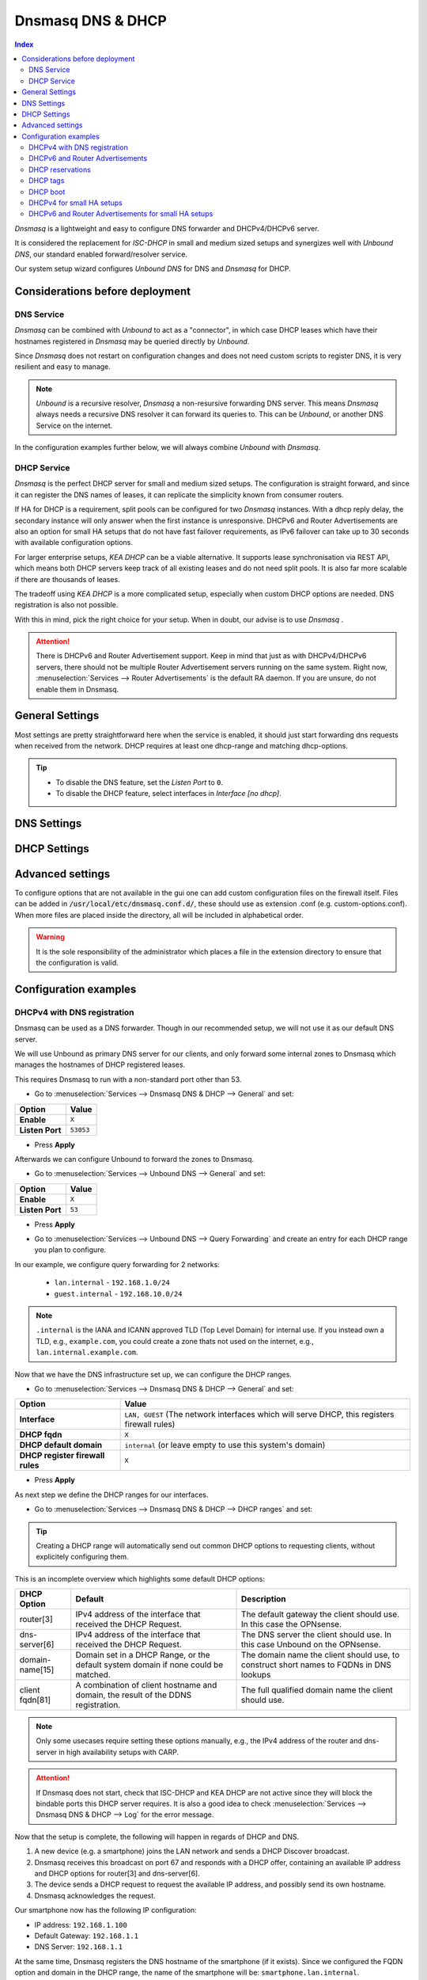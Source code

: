 ==================
Dnsmasq DNS & DHCP
==================

.. contents:: Index


`Dnsmasq` is a lightweight and easy to configure DNS forwarder and DHCPv4/DHCPv6 server.

It is considered the replacement for `ISC-DHCP` in small and medium sized setups
and synergizes well with `Unbound DNS`, our standard enabled forward/resolver service.

Our system setup wizard configures `Unbound DNS` for DNS and `Dnsmasq` for DHCP.

---------------------------------
Considerations before deployment
---------------------------------

DNS Service
-----------------------------

`Dnsmasq` can be combined with `Unbound` to act as a "connector", in which case  DHCP leases which have their hostnames registered in `Dnsmasq` may be queried directly by `Unbound`.

Since `Dnsmasq` does not restart on configuration changes and does not need custom scripts to register DNS, it is very resilient and easy to manage.

.. Note::

    `Unbound` is a recursive resolver, `Dnsmasq` a non-resursive forwarding DNS server. This means `Dnsmasq` always
    needs a recursive DNS resolver it can forward its queries to. This can be `Unbound`, or another DNS Service on the internet.


In the configuration examples further below, we will always combine `Unbound` with `Dnsmasq`.

DHCP Service
-----------------------------

`Dnsmasq` is the perfect DHCP server for small and medium sized setups. The configuration is straight forward, and since it can register the DNS names of leases,
it can replicate the simplicity known from consumer routers.

If HA for DHCP is a requirement, split pools can be configured for two `Dnsmasq` instances. With a dhcp reply delay, the secondary instance will only answer when
the first instance is unresponsive. DHCPv6 and Router Advertisements are also an option for small HA setups that do not have fast failover requirements,
as IPv6 failover can take up to 30 seconds with available configuration options.

For larger enterprise setups, `KEA DHCP` can be a viable alternative. It supports lease synchronisation via REST API, which means both DHCP servers keep track
of all existing leases and do not need split pools. It is also far more scalable if there are thousands of leases.

The tradeoff using `KEA DHCP` is a more complicated setup, especially when custom DHCP options are needed. DNS registration is also not possible.

With this in mind, pick the right choice for your setup. When in doubt, our advise is to use `Dnsmasq` .

.. Attention::

    There is DHCPv6 and Router Advertisement support. Keep in mind that just as with DHCPv4/DHCPv6 servers, there should not be multiple Router Advertisement servers
    running on the same system. Right now, :menuselection:`Services --> Router Advertisements` is the default RA daemon. If you are unsure, do not enable them in Dnsmasq.

-------------------------
General Settings
-------------------------

Most settings are pretty straightforward here when the service is enabled, it should just start forwarding dns requests
when received from the network. DHCP requires at least one dhcp-range and matching dhcp-options.

.. Tip::

    - To disable the DNS feature, set the `Listen Port` to ``0``.
    - To disable the DHCP feature, select interfaces in `Interface [no dhcp]`.


.. tabs::

    .. tab:: General

        ========================================= ====================================================================================
        **Option**                                **Description**
        ========================================= ====================================================================================
        **Enable**                                Enable Dnsmasq.
        **Interface**                             Interface IPs used to responding to queries from clients. If an interface has both IPv4
                                                  and IPv6 IPs, both are used. Queries to other interface IPs not selected below are
                                                  discarded. The default behavior is to respond to queries on every available IPv4 and
                                                  IPv6 address.
        **Strict Interface Binding**              By default we bind the wildcard address, even when listening on some interfaces.
                                                  Requests that shouldn't be handled are discarded, this has the advantage of working
                                                  even when interfaces come and go and change address. This option forces binding to
                                                  only the interfaces we are listening on, which is less stable in non-static environments.
        ========================================= ====================================================================================

        .. Attention::

            When DHCP is used, select the interfaces that serve DHCP ranges to register automatic firewall rules for them.

    .. tab:: DNS

        ========================================= ====================================================================================
        **Option**                                **Description**
        ========================================= ====================================================================================
        **Listen Port**                           The port used for responding to DNS queries. It should normally be left blank unless
                                                  another service needs to bind to TCP/UDP port 53. Setting this to zero (0) completely
                                                  disables DNS function.
        **DNSSEC**                                Enable DNSSEC.
        **No Hosts Lookup**                       Do not read hostnames in /etc/hosts.
        **Log the results of DNS queries**        Log all DNS queries.
        **Maximum concurrent queries**            Set the maximum number of concurrent DNS queries. On configurations with tight
                                                  resources, this value may need to be reduced.
        **Cache size**                            Set the size of the cache. Setting the cache size to zero disables caching. Please
                                                  note that huge cache size impacts performance.
        **Local DNS entry TTL**                   This option allows a time-to-live (in seconds) to be given for local DNS entries,
                                                  i.e. /etc/hosts or DHCP leases. This will reduce the load on the server at the
                                                  expense of clients using stale data under some circumstances. A value of zero will
                                                  disable client-side caching.
        **No ident**                              Do not respond to class CHAOS and type TXT in domain bind queries. Without this option
                                                  being set, the cache statistics are also available in the DNS as answers to queries of
                                                  class CHAOS and type TXT in domain bind.
        ========================================= ====================================================================================

    .. tab:: DNS Query Forwarding

        ========================================= ====================================================================================
        **Option**                                **Description**
        ========================================= ====================================================================================
        **Query DNS servers sequentially**        If this option is set, we will query the DNS servers sequentially in the order specified
                                                  (System: General Setup: DNS Servers), rather than all at once in parallel.
        **Require domain**                        If this option is set, we will not forward A or AAAA queries for plain names, without
                                                  dots or domain parts, to upstream name servers. If the name is not known from /etc/hosts
                                                  or DHCP then a "not found" answer is returned.
        **Do not forward private reverse lookup** If this option is set, we will not forward reverse DNS lookups (PTR) for private
                                                  addresses (RFC 1918) to upstream name servers. Any entries in the Domain Overrides
                                                  section forwarding private "n.n.n.in-addr.arpa" names to a specific server are still
                                                  forwarded. If the IP to name is not known from /etc/hosts, DHCP or a specific domain
                                                  override then a "not found" answer is immediately returned.
        **Add MAC**                               Add the MAC address of the requestor to DNS queries which are forwarded upstream.
                                                  The MAC address will only be added if the upstream DNS Server is in the same subnet
                                                  as the requestor. Since this is not standardized, it should be considered experiemental.
                                                  This is useful for selective DNS filtering on the upstream DNS server.
        **Add subnet**                            Add the real client IPv4 and IPv6 addresses (add-subnet=32,128) to DNS queries which are
                                                  forwarded upstream. Be careful setting this option as it can undermine privacy. This is
                                                  useful for selective DNS filtering on the upstream DNS server.
        **Strip subnet**                          Strip the subnet received by a downstream DNS server. If add_subnet is used and the
                                                  downstream DNS server already added a subnet, DNSMasq will not replace it without
                                                  setting strip_subnet.
        ========================================= ====================================================================================

    .. tab:: DHCP

        ========================================= ====================================================================================
        **Option**                                **Description**
        ========================================= ====================================================================================
        **Interface [no dhcp]**                   Do not provide DHCP, TFTP or router advertisement on the specified interfaces, but do
                                                  provide DNS service.
        **DHCP fqdn**                             In the default mode, we insert the unqualified names of DHCP clients into the DNS, in
                                                  which case they have to be unique. Using this option the unqualified name is no longer
                                                  put in the DNS, only the qualified name.
        **DHCP default domain**                   To ensure that all names have a domain part, there must be a default domain specified
                                                  when dhcp-fqdn is set. Leave empty to use the system domain.
        **DHCP max leases**                       Limits dnsmasq to the specified maximum number of DHCP leases. This limit is to prevent
                                                  DoS attacks from hosts which create thousands of leases and use lots of memory in the
                                                  dnsmasq process.
        **DHCP authoritative**                    Should be set when dnsmasq is definitely the only DHCP server on a network. For DHCPv4,
                                                  it changes the behaviour from strict RFC compliance so that DHCP requests on unknown
                                                  leases from unknown hosts are not ignored.
        **DHCP Reply delay**                      Delays sending DHCPOFFER and PROXYDHCP replies for at least the specified number of
                                                  seconds. This can be practical for split DHCP solutions, to make sure the secondary
                                                  server answers slower than the primary.
        **DHCP register firewall rules**          Automatically register firewall rules to allow DHCP traffic for all explicitly selected
                                                  interfaces, can be disabled for more fine-grained control if needed. Changes are only
                                                  effective after a firewall service restart (see system diagnostics).
        **Router Advertisements**                 Setting this will enable Router Advertisements for all configured DHCPv6 ranges with
                                                  the managed address bits set, and the use SLAAC bit reset. To change this default, select
                                                  a combination of the possible options in the individual DHCPv6 ranges.
                                                  Keep in mind that this is a global option; if there are configured DHCPv6 ranges,
                                                  RAs will be sent unconditionally and cannot be deactivated selectively.
                                                  Setting Router Advertisement modes in DHCPv6 ranges will have no effect without
                                                  this global option enabled.
        **Disable HA sync**                       Ignore the DHCP general settings from being updated using HA sync.
        ========================================= ====================================================================================

    .. tab:: ISC / KEA DHCP (legacy)

        ========================================= ====================================================================================
        **Option**                                **Description**
        ========================================= ====================================================================================
        **Register ISC DHCP4 Leases**             If this option is set, then machines that specify their hostname when requesting a
                                                  DHCP lease will be registered, so that their name can be resolved.
        **DHCP Domain Override**                  The domain name to use for DHCP hostname registration. If empty, the default system
                                                  domain is used. Note that all DHCP leases will be assigned to the same domain. If this
                                                  is undesired, static DHCP lease registration is able to provide coherent mappings.
        **Register DHCP Static Mappings**         If this option is set, then DHCP static mappings will be registered, so that their name
                                                  can be resolved.
        **Prefer DHCP**                           If this option is set, then DHCP mappings will be resolved before the manual list of
                                                  names below. This only affects the name given for a reverse lookup (PTR).
        ========================================= ====================================================================================


-------------------------
DNS Settings
-------------------------

.. tabs::

    .. tab:: Hosts (Host Overrides)

        ========================================= ====================================================================================
        **Option**                                **Description**
        ========================================= ====================================================================================
        **Host**                                  Name of the host, without the domain part. Use "*" to create a wildcard entry.
        **Domain**                                Domain of the host, e.g. example.com
        **IP addresses**                          IP addresses of the host, e.g. 192.168.100.100 or fd00:abcd::1. Can be multiple IPv4
                                                  and IPv6 addresses for dual stack configurations. Setting multiple addresses will automatically
                                                  assign the best match based on the subnet of the interface receiving the DHCP Discover.
        **Aliases**                               List of aliases (FQDN)
        **Client identifier**                     Match the identifier of the client, e.g., DUID for DHCPv6.
                                                  Setting the special character "*" will ignore the client identifier for DHCPv4 leases if a client offers both as choice.
        **Hardware addresses**                    Match the hardware address of the client. Can be multiple addresses, e.g., if the client has
                                                  multiple network cards. Though keep in mind that Dnsmasq cannot assume which address is the correct
                                                  one when multiple send DHCP Discover at the same time.
        **Lease time**                            Defines how long the addresses (leases) given out by the server are valid (in seconds).
                                                  Set ``0`` for infinite.
        **Tag [set]**                             Optional tag to set for requests matching this range which can be used to selectively match DHCP options.
        **Ignore**                                Ignore any DHCP packets of this host. Useful if it should get served by a different DHCP server.
        **Description**                           You may enter a description here for your reference (not parsed).
        **Comments**                              You may enter a description here for your reference (not parsed).
        ========================================= ====================================================================================

        .. Note::

            When a domain and IP addresses are set, a host override will be created. If a client identifier or hardware addresses are set,
            an additional static DHCP reservation will be created.

    .. tab:: Domains (Domain Overrides)

        ========================================= ====================================================================================
        **Option**                                **Description**
        ========================================= ====================================================================================
        **Sequence**                              Sort with a sequence number, e.g., for strict processing order when using the "strict-order" option.
        **Domain**                                Domain to override (NOTE: this does not have to be a valid TLD!).
        **IP address**                            IP address of the authoritative DNS server for this domain, leave empty to prevent lookups for this domain.
        **Port**                                  Specify a non-standard port number here, leave blank for default.
        **Source IP**                             Source IP address for queries to the DNS server for the override domain. Best to leave empty.
        **Description**                           You may enter a description here for your reference (not parsed).
        ========================================= ====================================================================================

        .. Note::

            Selecting `Query DNS servers sequentially` in :menuselection:`Services --> Dnsmasq DNS & DHCP --> General` will enforce a strict-order.
            For the processing order to work, overrides must be configured exactly the same, e.g., matching same domain and port. IP address can be different.


-------------------------
DHCP Settings
-------------------------

.. tabs::

    .. tab:: DHCP ranges

        ========================================= ====================================================================================
        **Option**                                **Description**
        ========================================= ====================================================================================
        **Interface**                             Interface to serve this range.
        **Tag [set]**                             Optional tag to set for requests matching this range which can be used to selectively match DHCP options.
        **Start address**                         Start of the range, e.g. 192.168.1.100 for DHCPv4, 2000::1 for DHCPv6 or when a constructor
                                                  is using a suffix like ::1. To reveal IPv6 related options, enter a IPv6 address.
                                                  When using router advertisements, it is possible to use a constructor with :: as the start
                                                  address and no end address.
        **End address**                           End of the range.
        **Constructor**                           Interface to use to calculate the proper range, when selected, a range may be specified as partial (e.g. ::1, ::400).
        **Prefix length (IPv6)**                  Prefix length offered to the client. Custom values in this field will be ignored if
                                                  Router Advertisements are enabled, as SLAAC will only work with a prefix length of 64.
        **RA Mode**                               Control how IPv6 clients receive their addresses. Enabling Router Advertisements in general settings
                                                  will enable it for all configured DHCPv6 ranges with the managed address bits set, and the use SLAAC
                                                  bit reset. To change this default, select a combination of the possible options here.
                                                  "slaac", "ra-stateless" and "ra-names" can be freely combined, all other options
                                                  shall remain single selections.
        **RA Priority**                           Priority of the RA announcements.
        **RA MTU**                                Optional MTU to send to clients via Router Advertisements. If unsure leave empty.
        **RA Interval**                           Time (seconds) between Router Advertisements.
        **RA Router Lifetime**                    The lifetime of the route may be changed or set to zero, which allows a router to advertise prefixes
                                                  but not a route via itself. When using HA, setting a short timespan here is adviced for faster IPv6
                                                  failover. A good combination could be 10 seconds RA interval and 30 seconds RA router lifetime.
                                                  Going lower than that can pose issues in busy networks.
        **Mode**                                  Mode flags to set for this range, 'static' means no addresses will be automatically assigned.
        **Lease time**                            Defines how long the addresses (leases) given out by the server are valid (in seconds).
                                                  Set ``0`` for infinite; be careful as this might deplete the pool.
        **Domain**                                Offer the specified domain to machines in this range.
        **Disable HA sync**                       Ignore this range from being transferred or updated by HA sync.
        **Description**                           You may enter a description here for your reference (not parsed).
        ========================================= ====================================================================================

        .. Note::

            Most common `RA Mode` options:

                - ``ra-only``: Advertise IPv6 default route
                - ``ra-names``: Advertise IPv6 default route, derive hostname from IPv4 lease and register it if possible. Can be combined with ra-stateless and slaac.
                - ``ra-stateless``: (O + A bits) Advertise IPv6 default route, use SLAAC for IPv6 address, use stateless DHCPv6 for additional options
                - ``slaac``: (A bit) Advertise IPv6 default route, use SLAAC for IPv6 address, use DHCPv6 for additional IPv6 address and options

            For the less common options refer to the official dnsmasq man page.

    .. tab:: DHCP options

        ========================================= ====================================================================================
        **Option**                                **Description**
        ========================================= ====================================================================================
        **Type**                                  "Set" option to send it to a client in a DHCP offer or
                                                  "Match" option to dynamically tag clients that send it in the initial DHCP request.
        **Option**                                DHCPv4 option to offer to the client.
        **Option6**                               DHCPv6 option to offer to the client.
        **Interface**                             This adds a single interface as a tag so this DHCP option can match the interface of a DHCP range.
        **Tag**                                   If the optional tags are given, then this option is only sent when all the tags are matched.
                                                  Can be optionally combined with an interface tag.
                                                  The special address 0.0.0.0 or [::] is taken to mean "the address of the machine running dnsmasq".
                                                  When using "Match", leave empty to match on the option only.
        **Tag [set]**                             Tag to set for requests matching this range which can be used to selectively match dhcp options.
        **Value**                                 Value (or values) to send to the client. The special address 0.0.0.0 or [::] is taken to mean "the address of the machine running dnsmasq".
                                                  When using "Match", leave empty to match on the option only.
                                                  Send multiple values as a comma-separated list. E.g., ``192.168.1.1,192.168.1.2``.
        **Force**                                 Always send the option, even when the client does not ask for it in the parameter request list.
        **Description**                           You may enter a description here for your reference (not parsed).
        ========================================= ====================================================================================

    .. tab:: DHCP boot

        ========================================= ====================================================================================
        **Option**                                **Description**
        ========================================= ====================================================================================
        **Interface**                             This adds a single interface as tag so this DHCP boot option can match the interface of a DHCP range.
        **Tag**                                   Only offer this boot image to the clients matched by the given tag. Can be optionally combined with an interface tag.
        **Filename**                              The boot image file name.
        **Servername**                            The name of the server which serves the boot image.
        **Server address**                        The address of the server which serves the boot image.
        **Description**                           You may enter a description here for your reference (not parsed).
        ========================================= ====================================================================================

    .. tab:: DHCP tags

        ========================================= ====================================================================================
        **Option**                                **Description**
        ========================================= ====================================================================================
        **Tag**                                   An alphanumeric label which marks a network so that DHCP options may be specified on a per-network basis.
        ========================================= ====================================================================================

        .. Note::

            Interfaces set tags automatically, you do not need to set tags for them. Just select the interface in a DHCP range or DHCP option
            for the match to happen.


-------------------------
Advanced settings
-------------------------

To configure options that are not available in the gui one can add custom configuration files on the firewall itself.
Files can be added in :code:`/usr/local/etc/dnsmasq.conf.d/`, these should use as extension .conf (e.g. custom-options.conf).
When more files are placed inside the directory, all will be included in alphabetical order.

.. Warning::
    It is the sole responsibility of the administrator which places a file in the extension directory to ensure that the configuration is
    valid.


---------------------------------
Configuration examples
---------------------------------


DHCPv4 with DNS registration
--------------------------------------------------

Dnsmasq can be used as a DNS forwarder. Though in our recommended setup, we will not use it as our default DNS server.

We will use Unbound as primary DNS server for our clients, and only forward some internal zones to Dnsmasq which manages the hostnames of
DHCP registered leases.

This requires Dnsmasq to run with a non-standard port other than 53.

- Go to :menuselection:`Services --> Dnsmasq DNS & DHCP --> General` and set:

==================================  =======================================================================================================
Option                              Value
==================================  =======================================================================================================
**Enable**                          ``X``
**Listen Port**                     ``53053``
==================================  =======================================================================================================

- Press **Apply**

Afterwards we can configure Unbound to forward the zones to Dnsmasq.

- Go to :menuselection:`Services --> Unbound DNS --> General` and set:

==================================  =======================================================================================================
Option                              Value
==================================  =======================================================================================================
**Enable**                          ``X``
**Listen Port**                     ``53``
==================================  =======================================================================================================

- | Press **Apply**
- | Go to :menuselection:`Services --> Unbound DNS --> Query Forwarding` and create an entry for each DHCP range you plan to configure.

In our example, we configure query forwarding for 2 networks:

    - ``lan.internal`` - ``192.168.1.0/24``
    - ``guest.internal`` - ``192.168.10.0/24``

.. tabs::

    .. tab:: lan.internal

        ==================================  =======================================================================================================
        Option                              Value
        ==================================  =======================================================================================================
        **Domain**                          ``lan.internal``
        **Server IP**                       ``127.0.0.1``
        **Server Port**                     ``53053``
        ==================================  =======================================================================================================

        - Press **Save** and add next

        ==================================  =======================================================================================================
        Option                              Value
        ==================================  =======================================================================================================
        **Domain**                          ``1.168.192.in-addr.arpa``
        **Server IP**                       ``127.0.0.1``
        **Server Port**                     ``53053``
        ==================================  =======================================================================================================

        - Press **Save** and **Apply**

        .. Note:: The first entry is for the forward lookup (A-Record), the second for the reverse lookup (PTR-Record).


    .. tab:: guest.internal

        ==================================  =======================================================================================================
        Option                              Value
        ==================================  =======================================================================================================
        **Domain**                          ``guest.internal``
        **Server IP**                       ``127.0.0.1``
        **Server Port**                     ``53053``
        ==================================  =======================================================================================================

        - Press **Save** and add next

        ==================================  =======================================================================================================
        Option                              Value
        ==================================  =======================================================================================================
        **Domain**                          ``10.168.192.in-addr.arpa``
        **Server IP**                       ``127.0.0.1``
        **Server Port**                     ``53053``
        ==================================  =======================================================================================================

        - Press **Save** and **Apply**

.. Note::

    ``.internal`` is the IANA and ICANN approved TLD (Top Level Domain) for internal use. If you instead own a TLD, e.g., ``example.com``, you could create a zone
    thats not used on the internet, e.g., ``lan.internal.example.com``.


Now that we have the DNS infrastructure set up, we can configure the DHCP ranges.

- Go to :menuselection:`Services --> Dnsmasq DNS & DHCP --> General` and set:

==================================  =======================================================================================================
Option                              Value
==================================  =======================================================================================================
**Interface**                       ``LAN, GUEST`` (The network interfaces which will serve DHCP, this registers firewall rules)
**DHCP fqdn**                       ``X``
**DHCP default domain**             ``internal`` (or leave empty to use this system's domain)
**DHCP register firewall rules**    ``X``
==================================  =======================================================================================================

- Press **Apply**


As next step we define the DHCP ranges for our interfaces.

- Go to :menuselection:`Services --> Dnsmasq DNS & DHCP --> DHCP ranges` and set:

.. tabs::

    .. tab:: LAN

        ==================================  =======================================================================================================
        Option                              Value
        ==================================  =======================================================================================================
        **Interface**                       ``LAN``
        **Start address**                   ``192.168.1.100``
        **End address**                     ``192.168.1.199``
        **Domain**                          ``lan.internal``
        ==================================  =======================================================================================================

        - Press **Save** and **Apply**

        .. Note::

            If a host receives a DHCP lease from this range, and it advertises a hostname, it will be registered under the chosen domain name.
            E.g., a host named ``nas01`` will become ``nas01.lan.internal``. A client can query this FQDN to receive the current IP address.

    .. tab:: GUEST

        ==================================  =======================================================================================================
        Option                              Value
        ==================================  =======================================================================================================
        **Interface**                       ``GUEST``
        **Start address**                   ``192.168.10.100``
        **End address**                     ``192.168.10.199``
        **Domain**                          ``guest.internal``
        ==================================  =======================================================================================================

        - Press **Save** and **Apply**


.. Tip::

    Creating a DHCP range will automatically send out common DHCP options to requesting clients, without explicitely configuring them.

This is an incomplete overview which highlights some default DHCP options:

==================================================  ======================================================  ===================================================
DHCP Option                                         Default                                                 Description
==================================================  ======================================================  ===================================================
router[3]                                           IPv4 address of the interface that received the         The default gateway the client should use.
                                                    DHCP Request.                                           In this case the OPNsense.
dns-server[6]                                       IPv4 address of the interface that received the         The DNS server the client should use.
                                                    DHCP Request.                                           In this case Unbound on the OPNsense.
domain-name[15]                                     Domain set in a DHCP Range, or the default              The domain name the client should use,
                                                    system domain if none could be matched.                 to construct short names to FQDNs in DNS lookups
client fqdn[81]                                     A combination of client hostname and domain, the        The full qualified domain name the client should
                                                    result of the DDNS registration.                        use.
==================================================  ======================================================  ===================================================

.. Note::

    Only some usecases require setting these options manually, e.g., the IPv4 address of the router and dns-server in high availability setups with CARP.

.. Attention::

    If Dnsmasq does not start, check that ISC-DHCP and KEA DHCP are not active since they will block the bindable ports this DHCP server requires.
    It is also a good idea to check :menuselection:`Services --> Dnsmasq DNS & DHCP --> Log` for the error message.

Now that the setup is complete, the following will happen in regards of DHCP and DNS.

1.  A new device (e.g. a smartphone) joins the LAN network and sends a DHCP Discover broadcast.
2.  Dnsmasq receives this broadcast on port 67 and responds with a DHCP offer, containing an available IP address and DHCP options for router[3] and dns-server[6].
3.  The device sends a DHCP request to request the available IP address, and possibly send its own hostname.
4.  Dnsmasq acknowledges the request.

Our smartphone now has the following IP configuration:

- IP address: ``192.168.1.100``
- Default Gateway: ``192.168.1.1``
- DNS Server: ``192.168.1.1``

At the same time, Dnsmasq registers the DNS hostname of the smartphone (if it exists). Since we configured the FQDN option and domain in the DHCP range, the name of the
smartphone will be: ``smartphone.lan.internal``.

When a client queries `Unbound` for exactly ``smartphone.lan.internal``, the configured query forwarding sends the request to the DNS server responsible for ``lan.internal``
which is our configured `Dnsmasq` listening on ``127.0.0.1:53053``. ``Dnsmasq`` responds to this query and will resolve the current A-Record of ``smartphone.lan.internal`` to
``192.168.1.100``, sending this information to `Unbound` which in return sends the response back to the client that initially queried.

As you can see, this is a highly integrated and simple setup which leverages just the available DHCP and DNS standards with no trickery involved.


DHCPv6 and Router Advertisements
------------------------------------------------------

DHCPv6 can run at the same time as DHCPv4, just specify another range.

.. Attention::

    DHCPv6 does not have a router option like DHCPv4. To push the default gateway to clients you must use Router Advertisements.
    This can be done with Dnsmasq, but also by a different service like :menuselection:`Services --> Router Advertisements`.

In this example, we add a DHCPv6 range and Router Advertisements to our LAN interface. The following configuration sets stateless
DHCPv6 and SLAAC. This means clients will use a SLAAC address but query additional DHCPv6 options, e.g. DNS Server.

- Go to :menuselection:`Services --> Dnsmasq DNS & DHCP --> DHCP ranges` and set:

==================================  =======================================================================================================
Option                              Value
==================================  =======================================================================================================
**Interface**                       ``LAN``
**Start address**                   ``::``
**Constructor**                     ``LAN``
**RA Mode**                         ``ra-stateless``
==================================  =======================================================================================================

.. Attention::

    With ``ra-stateless``, clients will only generate a SLAAC address. If clients should additionally receive a DHCPv6 address, set ``slaac``
    instead.

.. Tip::

    Set ``ra-names`` in addition to ``ra-stateless`` if DNS names should be registered automatically for SLAAC addresses. Please note that this
    does not work for clients using the IPv6 privacy extensions.

.. Note::

    If do not want to use Router Advertisements, leave the RA Mode on default, and do not enable the Router Advertisement global setting. Ensure
    that the RA service you use allows for an assisted setup with SLAAC and DHCPv6.

- Press **Save** and go to :menuselection:`Services --> Dnsmasq DNS & DHCP --> DHCP options`

We now add an additional DHCPv6 option for the DNS Server.

==================================  =======================================================================================================
Option                              Value
==================================  =======================================================================================================
**Type**                            Set
**Option**                          ``None``
**Option6**                         ``dns-server [23]``
**Interface**                       ``LAN``
**Value**                           ``[::]``
==================================  =======================================================================================================

.. Note::

    When entering DHCPv6 options, enclosing them in brackets ``[]`` is mandatory. ``[::]`` is a special address and will return the GUA of
    this server Dnsmasq is running on.

Press **Save**

As final step, go to :menuselection:`Services --> Dnsmasq DNS & DHCP --> General`

Enable the checkbox ``Router Advertisements`` if you want to use them.

Press **Apply** to activate the new configuration.


DHCP reservations
------------------------------------------

A DHCP reservation will always assign the same IPv4 and IPv6 addresses to a client.

For an IPv4 reservation, a DHCPv4 range should exist. If this DHCPv4 range should only serve reservations, set it to static.

For an IPv6 reservation, a DHCPv6 range must be configured which sets ``slaac`` as Router Advertisement option.
This sets the `A bit` so that clients can generate a SLAAC address and receive an additional DHCPv6 lease.
If a different Router Advertisement daemon is used, ensure it runs in `Assisted` mode.

.. Tip::

    You do not need a separate static DHCP range to use ``dhcp-host`` reservations.
    A single dynamic range is enough — ``dhcp-host`` entries can also assign IPs outside that range.
    The static range is only required if you want a reservation-only network.

.. Note::

    As all clients configure a tag with the receiving interface name automatically,
    DHCP options that are tagged with an interface will automatically match the reservations.

Here are a few examples for DHCP reservations. This assumes we already created ranges for ``LAN`` and ``GUEST`` as outlined in the previous sections.

Go to :menuselection:`Services --> Dnsmasq DNS & DHCP --> Hosts`

.. tabs::

    .. tab:: IPv4

        ==================================  =======================================================================================================
        Option                              Value
        ==================================  =======================================================================================================
        **Host**                            ``smartphone``
        **IP addresses**                    ``192.168.1.150``
        **Hardware addresses**              ``aa:bb:cc:dd:ee:ff``
        ==================================  =======================================================================================================

        - Press **Save** and **Apply**

    .. tab:: IPv6

        ==================================  =======================================================================================================
        Option                              Value
        ==================================  =======================================================================================================
        **Host**                            ``smartphone``
        **IP addresses**                    ``::1234``
        **Client identifier**               ``00:03:00:01:aa:bb:cc:dd:ee:ff``
        ==================================  =======================================================================================================

        - Press **Save** and **Apply**

        .. Attention::

            A Hardware address will not work for IPv6 reservations. It must be the device unique identifier (DUID). This example uses the common
            DUID-LL type.

        .. Tip::

            Setting a partial IPv6 address will ensure it uses the same constructor as the configured DHCPv6 ranges.

    .. tab:: IPv4 + IPv6 (dual stack)

        ==================================  =======================================================================================================
        Option                              Value
        ==================================  =======================================================================================================
        **Host**                            ``smartphone``
        **IP addresses**                    ``192.168.1.150`` ``::1234``
        **Client identifier**               ``00:03:00:01:aa:bb:cc:dd:ee:ff``
        **Hardware addresses**              ``aa:bb:cc:dd:ee:ff``
        ==================================  =======================================================================================================

        - Press **Save** and **Apply**

        .. Tip::

            This combines both IPv4 and IPv6 reservations in the same configuration item.


DHCP tags
------------------------------------------

When a DHCP Discover enters a network interface, Dnsmasq will automatically set a tag with the interface name.

Additionally, tags can be set on DHCP requests by clients when they send the options they need.

There are two kinds of operations, `set` a tag and `match` a tag.

You can manually configure additional tags in :menuselection:`Services --> Dnsmasq DNS & DHCP --> DHCP tags`.

- Setting these tags can be done in multiple spots, e.g., DHCP ranges, DHCP options / match, and Host Overrides.
- Matching one or multiple tags is mostly relevant in DHCP options.

As example, you could configure VoIP phones to receive a TFTP server option when they have a specific vendor id.

Go to :menuselection:`Services --> Dnsmasq DNS & DHCP --> DHCP tags`

==================================  =======================================================================================================
Option                              Value
==================================  =======================================================================================================
**Name**                            ``voip``
==================================  =======================================================================================================

Go to :menuselection:`Services --> Dnsmasq DNS & DHCP --> DHCP options`

==================================  =======================================================================================================
Option                              Value
==================================  =======================================================================================================
**Type**                            Match
**Option**                          ``vendor-class[60]``
**Tag [set]**                       ``voip``
**Value**                           The vendor ID string (e.g., ``SIPPhone``)
==================================  =======================================================================================================

Now a tag will be set if a DHCP request is sent by a VoIP phone that includes the vendor class option. If the vendor ID string matches,
Dnsmasq will look up any configuration that will match this tag. As next step we assign a TFTP server to this tag.

Go to :menuselection:`Services --> Dnsmasq DNS & DHCP --> DHCP options`

==================================  =======================================================================================================
Option                              Value
==================================  =======================================================================================================
**Type**                            Set
**Option**                          ``tftp-server-address[150]``
**Tag [set]**                       ``voip``
**Value**                           IP address of your TFTP server
==================================  =======================================================================================================

This ensures that only clients identifying as VoIP phones receive the appropriate TFTP server information via option 150. You can add
additional options under the same tag if they should be offered to the VOIP phones.

DHCP boot
------------------------------------------

In a network, we have different clients that should receive different boot images depending on if they require a BIOS or EFI boot.

By using DHCP tags, we can configure this behavior by matching DHCP options and combining them with a DHCP boot directive.

Go to :menuselection:`Services --> Dnsmasq DNS & DHCP --> DHCP tags` and create two tags:

.. tabs::

    .. tab:: BIOS Tag

        ==================================  =======================================================================================================
        Option                              Value
        ==================================  =======================================================================================================
        **Name**                            ``IsBIOS``
        ==================================  =======================================================================================================

    .. tab:: EFI Tag

        ==================================  =======================================================================================================
        Option                              Value
        ==================================  =======================================================================================================
        **Name**                            ``IsEFI``
        ==================================  =======================================================================================================

Go to :menuselection:`Services --> Dnsmasq DNS & DHCP --> DHCP options`

We will match the DHCP option ``client-arch[93]`` which has multiple possibilities when it comes to the client architecture.
Value ``0`` matches `x86 BIOS` and value ``7`` matches `EFI BC (EFI x64)`. Choose the correct values to match your specific clients.

.. tabs::

    .. tab:: BIOS Match Tag

        ==================================  =======================================================================================================
        Option                              Value
        ==================================  =======================================================================================================
        **Type**                            Match
        **Option**                          ``client-arch[93]``
        **Tag [set]**                       ``IsBIOS``
        **Value**                           0
        ==================================  =======================================================================================================

    .. tab:: EFI Match Tag

        ==================================  =======================================================================================================
        Option                              Value
        ==================================  =======================================================================================================
        **Type**                            Match
        **Option**                          ``client-arch[93]``
        **Tag [set]**                       ``IsEFI``
        **Value**                           7
        ==================================  =======================================================================================================

Go to :menuselection:`Services --> Dnsmasq DNS & DHCP --> DHCP options --> DHCP boot`

Create two boot entries that serve the correct image to matching clients. We assume the requests are on LAN, though it can be left empty
if these boot images should be served on any interfaces. Adjust IP addresses and filenames to fit your environment.

.. tabs::

    .. tab:: BIOS Boot

        ========================================= ====================================================================================
        **Option**                                **Description**
        ========================================= ====================================================================================
        **Interface**                             ``LAN``
        **Tag**                                   ``IsBIOS``
        **Filename**                              ``undionly.kpxe``
        **Servername**                            ``192.168.99.10``
        **Server address**                        ``192.168.99.10``
        ========================================= ====================================================================================

.. tabs::

    .. tab:: EFI Boot

        ========================================= ====================================================================================
        **Option**                                **Description**
        ========================================= ====================================================================================
        **Interface**                             ``LAN``
        **Tag**                                   ``IsEFI``
        **Filename**                              ``snponly.efi``
        **Servername**                            ``192.168.99.10``
        **Server address**                        ``192.168.99.10``
        ========================================= ====================================================================================

**Apply** the new configuration, and check the PXE boot server if clients request the correct boot image files.


DHCPv4 for small HA setups
------------------------------------------

In addition to the setup described above, Dnsmasq can be a viable option in a HA setup in small and medium sized network environments.

In contrast to KEA DHCP, it does not offer lease synchronization. Each Dnsmasq instance is a separate entity.

The main tricks to make this work are the following options:

- Go to :menuselection:`Services --> Dnsmasq DNS & DHCP --> General`:

Set this on the current master:

==================================  =======================================================================================================
Option                              Value
==================================  =======================================================================================================
**DHCP reply delay**                Do not set a value here, we want the master to respond first.
**Disable HA sync**                 ``X``
==================================  =======================================================================================================

Set this on the current backup:

==================================  =======================================================================================================
Option                              Value
==================================  =======================================================================================================
**DHCP reply delay**                ``10`` (10 seconds is a good starting point)
**Disable HA sync**                 ``X``
==================================  =======================================================================================================

.. Note::

    This means, each DHCP Discover will be answered by the master. If the master does not respond for 10 seconds, the backup server will respond.
    It's important to choose a high enough delay time, otherwise the behavior can be unpredictable in busy networks. The disabled HA sync ensures
    that the DHCP general settings are not synced between master and backup.

- Go to :menuselection:`Services --> Dnsmasq DNS & DHCP --> DHCP ranges`:

With LAN as example, set this on the current master:

==================================  =======================================================================================================
Option                              Value
==================================  =======================================================================================================
**Interface**                       ``LAN``
**Start address**                   ``192.168.1.100``
**End address**                     ``192.168.1.199``
**Disable HA sync**                 ``X``
==================================  =======================================================================================================

Set this on the current backup:

==================================  =======================================================================================================
Option                              Value
==================================  =======================================================================================================
**Interface**                       ``LAN``
**Start address**                   ``192.168.1.200``
**End address**                     ``192.168.1.220``
**Disable HA sync**                 ``X``
==================================  =======================================================================================================

.. Note::

    Now both master and backup have their own pool in the LAN network. The pool on master is larger, since it will respond to most DHCP discovers.
    If the master does not respond, the backup server will serve an IP address from its available pool. Since the pools do not overlap, there cannot
    be an IP address conflict between clients. The disabled HA sync ensures that these pools are not synchronized.

.. Tip::

    Reservations for single hosts created in :menuselection:`Services --> Dnsmasq DNS & DHCP --> Host Override` can still be synchronized. They count as their
    own single IP address pools outside of the defined DHCP ranges. This means both servers will serve the same IP address to a host when queried. There cannot
    be an IP address conflict in this case. Set the MAC address of the host in the Hardware address field.

With this setup, a simple and efficient HA setup with automatic DNS registration is possible. Yet for larger scalable setups with big IP address ranges in many VLANs,
KEA DHCP might be the better choice due to its robust HA synchronization options.


DHCPv6 and Router Advertisements for small HA setups
-----------------------------------------------------

Just as with DHCPv4, the same type of configuration can be done for DHCPv6 with a few minor adjustements.

Since IPv6 uses DAD (Duplicate Address Detection), you do not need to create separate pools. SLAAC and DAD will take care of avoiding duplicates.

Special care must be taken for the Router Advertisements. Since both master and backup will send them at the same time, the current default gateway
must be determined by priority and router lifetime.

- Go to :menuselection:`Services --> Dnsmasq DNS & DHCP --> DHCP ranges`:

Set this on the current master:

==================================  =======================================================================================================
Option                              Value
==================================  =======================================================================================================
**Interface**                       ``LAN``
**Start address**                   ``::``
**Constructor**                     ``LAN``
**RA Mode**                         ``ra-stateless``
**RA Priority**                     ``High``
**RA Interval**                     ``10``
**RA Router Lifetime**              ``30``
**Disable HA sync**                 ``X``
==================================  =======================================================================================================

Set this on the current backup:

==================================  =======================================================================================================
Option                              Value
==================================  =======================================================================================================
**Interface**                       ``LAN``
**Start address**                   ``::``
**Constructor**                     ``LAN``
**RA Mode**                         ``ra-stateless``
**RA Priority**                     ``Normal``
**RA Interval**                     ``10``
**RA Router Lifetime**              ``30``
**Disable HA sync**                 ``X``
==================================  =======================================================================================================

As final step, go to :menuselection:`Services --> Dnsmasq DNS & DHCP --> General`

Enable the checkbox ``Router Advertisements`` on both master and backup and apply the configuration.

Both master and backup will now advertise their link local addresses as default gateway. As long as clients receive the RA priority ``high`` packets,
they prefer the master as the current IPv6 default gateway. When the master goes offline, the RA interval is sent every 10 seconds, yet after 30 seconds
the RA router lifetime will be reached and the master will be deprecated from the clients routing table. The backup will now be installed as new
IPv6 default route.

As soon as the master comes back online, the higher RA priority will make clients shift back eventually.

.. Note::

    This whole process is not seamless, it takes some time. At least as long as the dysfunct IPv6 route is not deprecated by the clients,
    IPv6 will still be routed to the non-existing link local address of the offline master.

.. Attention::

    Do not set the RA Interval and RA Router Lifetime too low, as clients could potentially loose their default routes in busy networks.
    The bare minimum for RA Router Lifetime should be (RA Interval*3).
